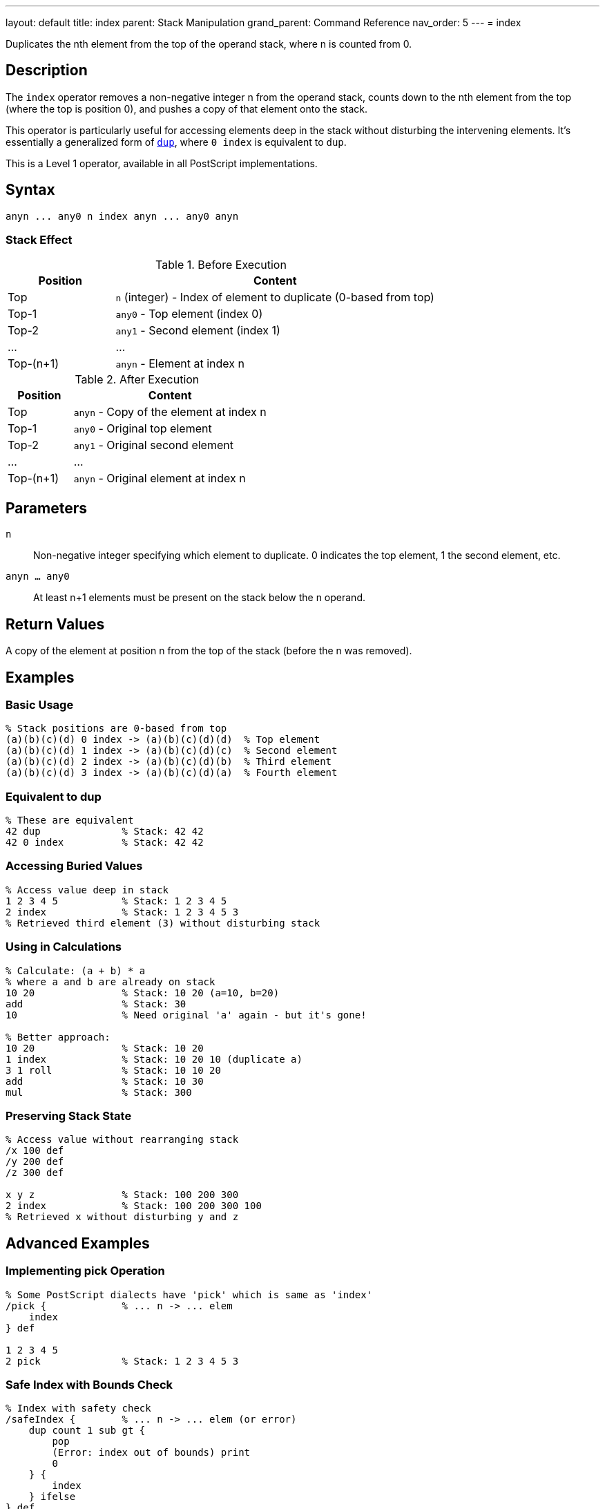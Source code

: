 ---
layout: default
title: index
parent: Stack Manipulation
grand_parent: Command Reference
nav_order: 5
---
= index

Duplicates the nth element from the top of the operand stack, where n is counted from 0.

== Description

The `index` operator removes a non-negative integer n from the operand stack, counts down to the nth element from the top (where the top is position 0), and pushes a copy of that element onto the stack.

This operator is particularly useful for accessing elements deep in the stack without disturbing the intervening elements. It's essentially a generalized form of xref:../dup.adoc[`dup`], where `0 index` is equivalent to `dup`.

This is a Level 1 operator, available in all PostScript implementations.

== Syntax

[source,postscript]
----
anyn ... any0 n index anyn ... any0 anyn
----

=== Stack Effect

.Before Execution
[cols="1,3"]
|===
|Position |Content

|Top
|`n` (integer) - Index of element to duplicate (0-based from top)

|Top-1
|`any0` - Top element (index 0)

|Top-2
|`any1` - Second element (index 1)

|...
|...

|Top-(n+1)
|`anyn` - Element at index n
|===

.After Execution
[cols="1,3"]
|===
|Position |Content

|Top
|`anyn` - Copy of the element at index n

|Top-1
|`any0` - Original top element

|Top-2
|`any1` - Original second element

|...
|...

|Top-(n+1)
|`anyn` - Original element at index n
|===

== Parameters

`n`:: Non-negative integer specifying which element to duplicate. 0 indicates the top element, 1 the second element, etc.

`anyn ... any0`:: At least n+1 elements must be present on the stack below the n operand.

== Return Values

A copy of the element at position n from the top of the stack (before the n was removed).

== Examples

=== Basic Usage

[source,postscript]
----
% Stack positions are 0-based from top
(a)(b)(c)(d) 0 index -> (a)(b)(c)(d)(d)  % Top element
(a)(b)(c)(d) 1 index -> (a)(b)(c)(d)(c)  % Second element
(a)(b)(c)(d) 2 index -> (a)(b)(c)(d)(b)  % Third element
(a)(b)(c)(d) 3 index -> (a)(b)(c)(d)(a)  % Fourth element
----

=== Equivalent to dup

[source,postscript]
----
% These are equivalent
42 dup              % Stack: 42 42
42 0 index          % Stack: 42 42
----

=== Accessing Buried Values

[source,postscript]
----
% Access value deep in stack
1 2 3 4 5           % Stack: 1 2 3 4 5
2 index             % Stack: 1 2 3 4 5 3
% Retrieved third element (3) without disturbing stack
----

=== Using in Calculations

[source,postscript]
----
% Calculate: (a + b) * a
% where a and b are already on stack
10 20               % Stack: 10 20 (a=10, b=20)
add                 % Stack: 30
10                  % Need original 'a' again - but it's gone!

% Better approach:
10 20               % Stack: 10 20
1 index             % Stack: 10 20 10 (duplicate a)
3 1 roll            % Stack: 10 10 20
add                 % Stack: 10 30
mul                 % Stack: 300
----

=== Preserving Stack State

[source,postscript]
----
% Access value without rearranging stack
/x 100 def
/y 200 def
/z 300 def

x y z               % Stack: 100 200 300
2 index             % Stack: 100 200 300 100
% Retrieved x without disturbing y and z
----

== Advanced Examples

=== Implementing pick Operation

[source,postscript]
----
% Some PostScript dialects have 'pick' which is same as 'index'
/pick {             % ... n -> ... elem
    index
} def

1 2 3 4 5
2 pick              % Stack: 1 2 3 4 5 3
----

=== Safe Index with Bounds Check

[source,postscript]
----
% Index with safety check
/safeIndex {        % ... n -> ... elem (or error)
    dup count 1 sub gt {
        pop
        (Error: index out of bounds) print
        0
    } {
        index
    } ifelse
} def

1 2 3
5 safeIndex         % Prints error, returns 0
----

=== Copying Multiple Deep Elements

[source,postscript]
----
% Copy elements at specific indices
/multiIndex {       % ... idx1 idx2 idx3 ... idxn n -> ... elem1 elem2 ... elemn
    dup 1 sub -1 0 {
        % For each index
        1 add index
        exch
    } for
    pop
} def

10 20 30 40 50
3 1 0               % Indices to copy
3 multiIndex        % Copies elements at positions 0, 1, 3
----

=== Stack Inspection

[source,postscript]
----
% Print stack element at index n without modifying stack
/printAt {          % ... n -> ...
    dup count 1 sub le {
        index =
    } {
        pop (Index out of range) =
    } ifelse
} def

1 2 3 4 5
2 printAt           % Prints: 3
count =             % Prints: 5 (stack unchanged)
----

== Edge Cases and Common Pitfalls

WARNING: Using `index` with n greater than or equal to the stack depth causes a `rangecheck` error.

=== Index Out of Range

[source,postscript]
----
% BAD: Index too large
1 2 3
5 index             % ERROR: rangecheck
                    % Only 3 elements, can't access index 5
----

=== Negative Index

[source,postscript]
----
% BAD: Negative indices not allowed
1 2 3
-1 index            % ERROR: rangecheck
----

=== Stack Underflow

[source,postscript]
----
% BAD: Not enough elements
clear
0 index             % ERROR: stackunderflow
                    % Need at least 1 element plus the index
----

=== Off-by-One Errors

[source,postscript]
----
% CAUTION: Remember indexing is 0-based
(a)(b)(c)
2 index             % Returns (a), not (c)!
% Position 0 = (c), Position 1 = (b), Position 2 = (a)
----

TIP: Remember that stack positions are counted from 0, where 0 is the topmost element. The index operand itself is removed before counting, so you're indexing into the stack as it was before calling `index`.

=== Composite Object Sharing

[source,postscript]
----
% Remember: index copies references, not values
[1 2 3]             % Stack: [1 2 3]
0 index             % Stack: [1 2 3] [1 2 3]
% Both array references share the same value
0 99 put            % Modifies both: [99 2 3] [99 2 3]
----

== Related Commands

* xref:../dup.adoc[`dup`] - Equivalent to `0 index`
* xref:../copy.adoc[`copy`] - Copy multiple top elements
* xref:../roll.adoc[`roll`] - Rotate stack elements
* xref:../exch.adoc[`exch`] - Exchange top two elements
* xref:../count.adoc[`count`] - Get stack depth for bounds checking

== PostScript Level

*Available in*: PostScript Level 1 and higher

This is a fundamental operator available in all PostScript implementations.

== Error Conditions

`stackunderflow`::
The operand stack has fewer than n+2 elements (n+1 elements plus the n operand itself).
+
[source,postscript]
----
clear
1 2 3               % 3 elements
3 index             % ERROR: stackunderflow
                    % Need 4 elements for index 3
----

`rangecheck`::
The value of n is negative, or n is greater than or equal to the number of elements on the stack (excluding n itself).
+
[source,postscript]
----
1 2 3
5 index             % ERROR: rangecheck (only 3 elements)
1 2 3
-1 index            % ERROR: rangecheck (negative)
----

`typecheck`::
The top operand is not an integer.
+
[source,postscript]
----
1 2 3
(not a number) index    % ERROR: typecheck
----

== Performance Considerations

The `index` operator has O(1) constant time complexity. It's very fast regardless of the index value, as it doesn't need to traverse the stack.

However, frequently using large index values may indicate poor stack management. Consider restructuring your code to keep frequently accessed values near the top of the stack.

== Best Practices

1. **Use for deep access**: `index` is ideal when you need an element buried in the stack
2. **Prefer dup for top element**: Use `dup` rather than `0 index` for clarity
3. **Check bounds**: Use xref:../count.adoc[`count`] to verify sufficient stack depth before large indices
4. **Document stack layout**: When using `index`, clearly document which stack position contains what
5. **Consider roll instead**: For repeated access to deep elements, xref:../roll.adoc[`roll`] might be more efficient

=== Clear Documentation

[source,postscript]
----
% Always document stack layout when using index
/drawLine {         % x1 y1 x2 y2 -> -
    % Stack: x1 y1 x2 y2
    3 index         % Stack: x1 y1 x2 y2 x1
    3 index         % Stack: x1 y1 x2 y2 x1 y1
    moveto
    lineto
    stroke
} def

% Or better yet, use named values:
/drawLine {         % x1 y1 x2 y2 -> -
    4 dict begin
        /y2 exch def /x2 exch def
        /y1 exch def /x1 exch def
        x1 y1 moveto
        x2 y2 lineto
        stroke
    end
} def
----

== See Also

* xref:../../syntax/operators.adoc[Operators Overview] - Understanding PostScript operators
* xref:../../usage/basic/stack-operations.adoc[Stack Operations Guide] - Stack manipulation tutorial
* xref:index.adoc[Stack Manipulation] - All stack operators
